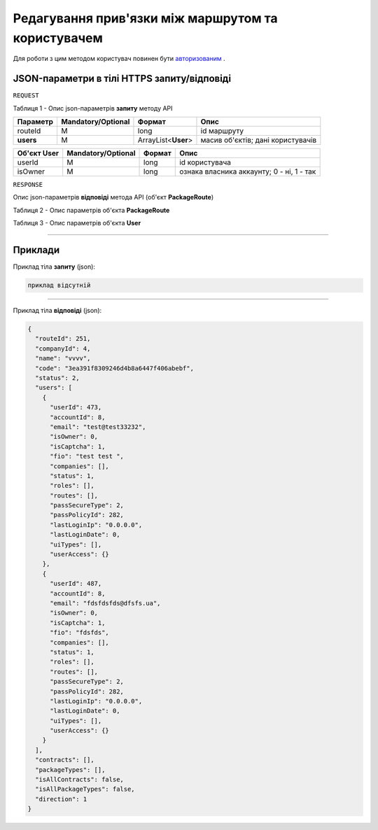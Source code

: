 ######################################################################
**Редагування прив'язки між маршрутом та користувачем**
######################################################################

Для роботи з цим методом користувач повинен бути `авторизованим <https://wiki-df.edin.ua/uk/latest/API_DOCflow/Methods/Authorization.html>`__ .

+----------------------------------------------------------------+------------------------------------------------------------------------------------------------------------+
|                        **Метод запиту**                        |                                              **HTTPS PATCH**                                               |
+================================================================+============================================================================================================+
| **Content-Type**                                               | application/json (тіло запиту/відповіді в json форматі в тілі HTTPS запиту)                                 |
+----------------------------------------------------------------+------------------------------------------------------------------------------------------------------------+
| **URL запиту**                                                 |   **https://doc.edin.ua/bdoc/route/users**                                                                 |
+----------------------------------------------------------------+------------------------------------------------------------------------------------------------------------+
| **Параметри, що передаються в URL (разом з адресою методу)**   | В рядку заголовка (Header) "Set-Cookie" обов'язково передається **SID** - токен, отриманий при авторизації |
+----------------------------------------------------------------+------------------------------------------------------------------------------------------------------------+
| **Обов'язкові параметри, що передаються в тілі запиту (json)** | **routeId, isOwner, userId**                                                                               |
+----------------------------------------------------------------+------------------------------------------------------------------------------------------------------------+

**JSON-параметри в тілі HTTPS запиту/відповіді**
*******************************************************************

``REQUEST``

Таблиця 1 - Опис json-параметрів **запиту** методу API

+-----------+--------------------+---------------------+-----------------------------------+
| Параметр  | Mandatory/Optional |       Формат        |               Опис                |
+===========+====================+=====================+===================================+
| routeId   | M                  | long                | id маршруту                       |
+-----------+--------------------+---------------------+-----------------------------------+
| **users** | M                  | ArrayList<**User**> | масив об'єктів; дані користувачів |
+-----------+--------------------+---------------------+-----------------------------------+

+-----------------+--------------------+--------+-------------------------------------------+
| **Об'єкт User** | Mandatory/Optional | Формат |                   Опис                    |
+=================+====================+========+===========================================+
| userId          | M                  | long   | id користувача                            |
+-----------------+--------------------+--------+-------------------------------------------+
| isOwner         | M                  | long   | ознака власника аккаунту; 0 - ні, 1 - так |
+-----------------+--------------------+--------+-------------------------------------------+

``RESPONSE``

Опис json-параметрів **відповіді** метода API (об'єкт **PackageRoute**)

Таблиця 2 - Опис параметрів об'єкта **PackageRoute**

.. csv-table:: 
  :file: for_csv/PackageRoute.csv
  :widths:  1, 12, 41
  :header-rows: 1
  :stub-columns: 0

Таблиця 3 - Опис параметрів об'єкта **User**

.. csv-table:: 
  :file: for_csv/User.csv
  :widths:  1, 12, 41
  :header-rows: 1
  :stub-columns: 0

--------------

**Приклади**
*****************

Приклад тіла **запиту** (json):

.. code:: ruby

    приклад відсутній

--------------

Приклад тіла **відповіді** (json): 

.. code:: ruby

	{
	  "routeId": 251,
	  "companyId": 4,
	  "name": "vvvv",
	  "code": "3ea391f8309246d4b8a6447f406abebf",
	  "status": 2,
	  "users": [
	    {
	      "userId": 473,
	      "accountId": 8,
	      "email": "test@test33232",
	      "isOwner": 0,
	      "isCaptcha": 1,
	      "fio": "test test ",
	      "companies": [],
	      "status": 1,
	      "roles": [],
	      "routes": [],
	      "passSecureType": 2,
	      "passPolicyId": 282,
	      "lastLoginIp": "0.0.0.0",
	      "lastLoginDate": 0,
	      "uiTypes": [],
	      "userAccess": {}
	    },
	    {
	      "userId": 487,
	      "accountId": 8,
	      "email": "fdsfdsfds@dfsfs.ua",
	      "isOwner": 0,
	      "isCaptcha": 1,
	      "fio": "fdsfds",
	      "companies": [],
	      "status": 1,
	      "roles": [],
	      "routes": [],
	      "passSecureType": 2,
	      "passPolicyId": 282,
	      "lastLoginIp": "0.0.0.0",
	      "lastLoginDate": 0,
	      "uiTypes": [],
	      "userAccess": {}
	    }
	  ],
	  "contracts": [],
	  "packageTypes": [],
	  "isAllContracts": false,
	  "isAllPackageTypes": false,
	  "direction": 1
	}


